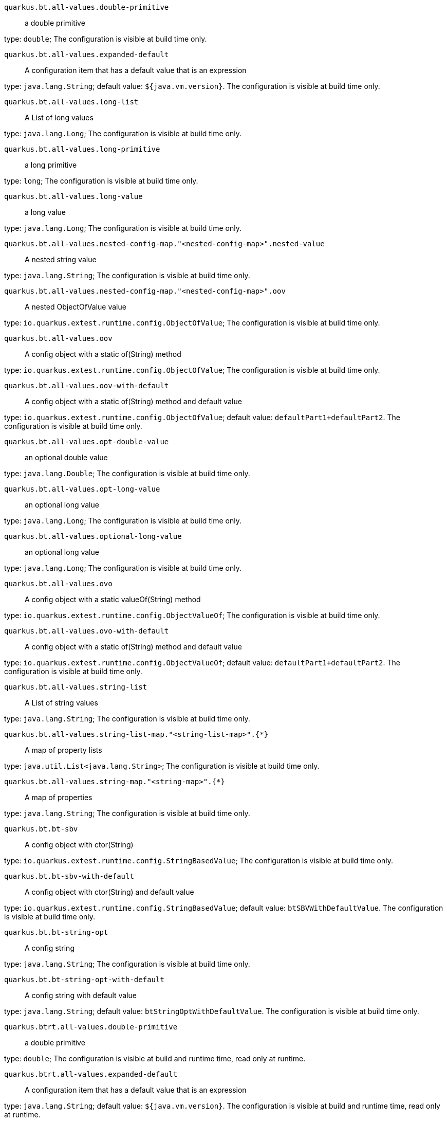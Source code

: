 
`quarkus.bt.all-values.double-primitive`:: a double primitive

type: `double`; The configuration is visible at build time only. 


`quarkus.bt.all-values.expanded-default`:: A configuration item that has a default value that is an expression

type: `java.lang.String`; default value: `${java.vm.version}`. The configuration is visible at build time only. 


`quarkus.bt.all-values.long-list`:: A List of long values

type: `java.lang.Long`; The configuration is visible at build time only. 


`quarkus.bt.all-values.long-primitive`:: a long primitive

type: `long`; The configuration is visible at build time only. 


`quarkus.bt.all-values.long-value`:: a long value

type: `java.lang.Long`; The configuration is visible at build time only. 


`quarkus.bt.all-values.nested-config-map."<nested-config-map>".nested-value`:: A nested string value

type: `java.lang.String`; The configuration is visible at build time only. 


`quarkus.bt.all-values.nested-config-map."<nested-config-map>".oov`:: A nested ObjectOfValue value

type: `io.quarkus.extest.runtime.config.ObjectOfValue`; The configuration is visible at build time only. 


`quarkus.bt.all-values.oov`:: A config object with a static of(String) method

type: `io.quarkus.extest.runtime.config.ObjectOfValue`; The configuration is visible at build time only. 


`quarkus.bt.all-values.oov-with-default`:: A config object with a static of(String) method and default value

type: `io.quarkus.extest.runtime.config.ObjectOfValue`; default value: `defaultPart1+defaultPart2`. The configuration is visible at build time only. 


`quarkus.bt.all-values.opt-double-value`:: an optional double value

type: `java.lang.Double`; The configuration is visible at build time only. 


`quarkus.bt.all-values.opt-long-value`:: an optional long value

type: `java.lang.Long`; The configuration is visible at build time only. 


`quarkus.bt.all-values.optional-long-value`:: an optional long value

type: `java.lang.Long`; The configuration is visible at build time only. 


`quarkus.bt.all-values.ovo`:: A config object with a static valueOf(String) method

type: `io.quarkus.extest.runtime.config.ObjectValueOf`; The configuration is visible at build time only. 


`quarkus.bt.all-values.ovo-with-default`:: A config object with a static of(String) method and default value

type: `io.quarkus.extest.runtime.config.ObjectValueOf`; default value: `defaultPart1+defaultPart2`. The configuration is visible at build time only. 


`quarkus.bt.all-values.string-list`:: A List of string values

type: `java.lang.String`; The configuration is visible at build time only. 


`quarkus.bt.all-values.string-list-map."<string-list-map>".{*}`:: A map of property lists

type: `java.util.List<java.lang.String>`; The configuration is visible at build time only. 


`quarkus.bt.all-values.string-map."<string-map>".{*}`:: A map of properties

type: `java.lang.String`; The configuration is visible at build time only. 


`quarkus.bt.bt-sbv`:: A config object with ctor(String)

type: `io.quarkus.extest.runtime.config.StringBasedValue`; The configuration is visible at build time only. 


`quarkus.bt.bt-sbv-with-default`:: A config object with ctor(String) and default value

type: `io.quarkus.extest.runtime.config.StringBasedValue`; default value: `btSBVWithDefaultValue`. The configuration is visible at build time only. 


`quarkus.bt.bt-string-opt`:: A config string

type: `java.lang.String`; The configuration is visible at build time only. 


`quarkus.bt.bt-string-opt-with-default`:: A config string with default value

type: `java.lang.String`; default value: `btStringOptWithDefaultValue`. The configuration is visible at build time only. 


`quarkus.btrt.all-values.double-primitive`:: a double primitive

type: `double`; The configuration is visible at build and runtime time, read only at runtime. 


`quarkus.btrt.all-values.expanded-default`:: A configuration item that has a default value that is an expression

type: `java.lang.String`; default value: `${java.vm.version}`. The configuration is visible at build and runtime time, read only at runtime. 


`quarkus.btrt.all-values.long-list`:: A List of long values

type: `java.lang.Long`; The configuration is visible at build and runtime time, read only at runtime. 


`quarkus.btrt.all-values.long-primitive`:: a long primitive

type: `long`; The configuration is visible at build and runtime time, read only at runtime. 


`quarkus.btrt.all-values.long-value`:: a long value

type: `java.lang.Long`; The configuration is visible at build and runtime time, read only at runtime. 


`quarkus.btrt.all-values.nested-config-map."<nested-config-map>".nested-value`:: A nested string value

type: `java.lang.String`; The configuration is visible at build and runtime time, read only at runtime. 


`quarkus.btrt.all-values.nested-config-map."<nested-config-map>".oov`:: A nested ObjectOfValue value

type: `io.quarkus.extest.runtime.config.ObjectOfValue`; The configuration is visible at build and runtime time, read only at runtime. 


`quarkus.btrt.all-values.oov`:: A config object with a static of(String) method

type: `io.quarkus.extest.runtime.config.ObjectOfValue`; The configuration is visible at build and runtime time, read only at runtime. 


`quarkus.btrt.all-values.oov-with-default`:: A config object with a static of(String) method and default value

type: `io.quarkus.extest.runtime.config.ObjectOfValue`; default value: `defaultPart1+defaultPart2`. The configuration is visible at build and runtime time, read only at runtime. 


`quarkus.btrt.all-values.opt-double-value`:: an optional double value

type: `java.lang.Double`; The configuration is visible at build and runtime time, read only at runtime. 


`quarkus.btrt.all-values.opt-long-value`:: an optional long value

type: `java.lang.Long`; The configuration is visible at build and runtime time, read only at runtime. 


`quarkus.btrt.all-values.optional-long-value`:: an optional long value

type: `java.lang.Long`; The configuration is visible at build and runtime time, read only at runtime. 


`quarkus.btrt.all-values.ovo`:: A config object with a static valueOf(String) method

type: `io.quarkus.extest.runtime.config.ObjectValueOf`; The configuration is visible at build and runtime time, read only at runtime. 


`quarkus.btrt.all-values.ovo-with-default`:: A config object with a static of(String) method and default value

type: `io.quarkus.extest.runtime.config.ObjectValueOf`; default value: `defaultPart1+defaultPart2`. The configuration is visible at build and runtime time, read only at runtime. 


`quarkus.btrt.all-values.string-list`:: A List of string values

type: `java.lang.String`; The configuration is visible at build and runtime time, read only at runtime. 


`quarkus.btrt.all-values.string-list-map."<string-list-map>".{*}`:: A map of property lists

type: `java.util.List<java.lang.String>`; The configuration is visible at build and runtime time, read only at runtime. 


`quarkus.btrt.all-values.string-map."<string-map>".{*}`:: A map of properties

type: `java.lang.String`; The configuration is visible at build and runtime time, read only at runtime. 


`quarkus.btrt.bt-sbv`:: A config object with ctor(String)

type: `io.quarkus.extest.runtime.config.StringBasedValue`; The configuration is visible at build and runtime time, read only at runtime. 


`quarkus.btrt.bt-sbv-with-default`:: A config object with ctor(String) and default value

type: `io.quarkus.extest.runtime.config.StringBasedValue`; default value: `btSBVWithDefaultValue`. The configuration is visible at build and runtime time, read only at runtime. 


`quarkus.btrt.bt-string-opt`:: A config string

type: `java.lang.String`; The configuration is visible at build and runtime time, read only at runtime. 


`quarkus.btrt.bt-string-opt-with-default`:: A config string with default value

type: `java.lang.String`; default value: `btStringOptWithDefaultValue`. The configuration is visible at build and runtime time, read only at runtime. 


`quarkus.btrt.map-of-numbers."<map-of-numbers>".{*}`:: Map of Integer conversion with {@link ConvertWith}

type: `java.lang.Integer`; The configuration is visible at build and runtime time, read only at runtime. 


`quarkus.btrt.my-enum`:: Enum object

type: `io.quarkus.extest.runtime.config.MyEnum`; The configuration is visible at build and runtime time, read only at runtime. 


`quarkus.btrt.my-enums`:: Enum list of objects

type: `io.quarkus.extest.runtime.config.MyEnum`; The configuration is visible at build and runtime time, read only at runtime. 


`quarkus.root.dsa-key-location`:: 

type: `java.lang.String`; The configuration is visible at build and runtime time, read only at runtime. 


`quarkus.root.validate-build-config`:: 

type: `boolean`; The configuration is visible at build and runtime time, read only at runtime. 


`quarkus.rt.all-values.double-primitive`:: a double primitive

type: `double`; The configuration is overridable at runtime. 


`quarkus.rt.all-values.expanded-default`:: A configuration item that has a default value that is an expression

type: `java.lang.String`; default value: `${java.vm.version}`. The configuration is overridable at runtime. 


`quarkus.rt.all-values.long-list`:: A List of long values

type: `java.lang.Long`; The configuration is overridable at runtime. 


`quarkus.rt.all-values.long-primitive`:: a long primitive

type: `long`; The configuration is overridable at runtime. 


`quarkus.rt.all-values.long-value`:: a long value

type: `java.lang.Long`; The configuration is overridable at runtime. 


`quarkus.rt.all-values.nested-config-map."<nested-config-map>".nested-value`:: A nested string value

type: `java.lang.String`; The configuration is overridable at runtime. 


`quarkus.rt.all-values.nested-config-map."<nested-config-map>".oov`:: A nested ObjectOfValue value

type: `io.quarkus.extest.runtime.config.ObjectOfValue`; The configuration is overridable at runtime. 


`quarkus.rt.all-values.oov`:: A config object with a static of(String) method

type: `io.quarkus.extest.runtime.config.ObjectOfValue`; The configuration is overridable at runtime. 


`quarkus.rt.all-values.oov-with-default`:: A config object with a static of(String) method and default value

type: `io.quarkus.extest.runtime.config.ObjectOfValue`; default value: `defaultPart1+defaultPart2`. The configuration is overridable at runtime. 


`quarkus.rt.all-values.opt-double-value`:: an optional double value

type: `java.lang.Double`; The configuration is overridable at runtime. 


`quarkus.rt.all-values.opt-long-value`:: an optional long value

type: `java.lang.Long`; The configuration is overridable at runtime. 


`quarkus.rt.all-values.optional-long-value`:: an optional long value

type: `java.lang.Long`; The configuration is overridable at runtime. 


`quarkus.rt.all-values.ovo`:: A config object with a static valueOf(String) method

type: `io.quarkus.extest.runtime.config.ObjectValueOf`; The configuration is overridable at runtime. 


`quarkus.rt.all-values.ovo-with-default`:: A config object with a static of(String) method and default value

type: `io.quarkus.extest.runtime.config.ObjectValueOf`; default value: `defaultPart1+defaultPart2`. The configuration is overridable at runtime. 


`quarkus.rt.all-values.string-list`:: A List of string values

type: `java.lang.String`; The configuration is overridable at runtime. 


`quarkus.rt.all-values.string-list-map."<string-list-map>".{*}`:: A map of property lists

type: `java.util.List<java.lang.String>`; The configuration is overridable at runtime. 


`quarkus.rt.all-values.string-map."<string-map>".{*}`:: A map of properties

type: `java.lang.String`; The configuration is overridable at runtime. 


`quarkus.rt.map-of-numbers."<map-of-numbers>".{*}`:: Map of Integer conversion with {@link ConvertWith}

type: `java.lang.Integer`; The configuration is overridable at runtime. 


`quarkus.rt.my-enum`:: Enum object

type: `io.quarkus.extest.runtime.config.MyEnum`; The configuration is overridable at runtime. 


`quarkus.rt.my-enums`:: Enum list of objects

type: `io.quarkus.extest.runtime.config.MyEnum`; The configuration is overridable at runtime. 


`quarkus.rt.my-optional-enums`:: Enum optional value

type: `io.quarkus.extest.runtime.config.MyEnum`; The configuration is overridable at runtime. 


`quarkus.rt.no-hyphenate-first-enum`:: No hyphenation

type: `io.quarkus.extest.runtime.config.MyEnum`; The configuration is overridable at runtime. 


`quarkus.rt.no-hyphenate-second-enum`:: No hyphenation

type: `io.quarkus.extest.runtime.config.MyEnum`; The configuration is overridable at runtime. 


`quarkus.rt.object-boolean`:: Boolean conversion with {@link ConvertWith}

type: `java.lang.Boolean`; default value: `NO`. The configuration is overridable at runtime. 


`quarkus.rt.object-integer`:: Integer conversion with {@link ConvertWith}

type: `java.lang.Integer`; default value: `zero`. The configuration is overridable at runtime. 


`quarkus.rt.one-to-nine`:: List of Integer conversion with {@link ConvertWith}

type: `java.lang.Integer`; default value: `one`. The configuration is overridable at runtime. 


`quarkus.rt.primitive-boolean`:: Primitive boolean conversion with {@link ConvertWith}

type: `boolean`; default value: `NO`. The configuration is overridable at runtime. 


`quarkus.rt.primitive-integer`:: Primitive int conversion with {@link ConvertWith}

type: `int`; default value: `zero`. The configuration is overridable at runtime. 


`quarkus.rt.rt-string-opt`:: A run time object

type: `java.lang.String`; The configuration is overridable at runtime. 


`quarkus.rt.rt-string-opt-with-default`:: A run time object with default value

type: `java.lang.String`; default value: `rtStringOptWithDefaultValue`. The configuration is overridable at runtime. 


`quarkus.rt.string-list-map."<string-list-map>".{*}`:: A map of property lists

type: `java.util.List<java.lang.String>`; The configuration is overridable at runtime. 


`quarkus.rt.string-map."<string-map>".{*}`:: A map of properties

type: `java.lang.String`; The configuration is overridable at runtime. 

